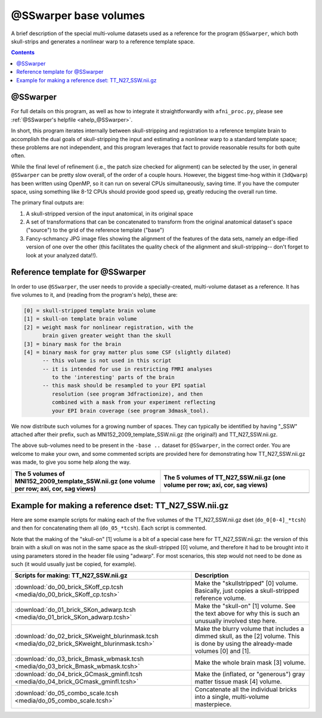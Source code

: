 .. _tempatl_sswarper_base:

**************************
**@SSwarper base volumes**
**************************

A brief description of the special multi-volume datasets used as a
reference for the program ``@SSwarper``, which both skull-strips
and generates a nonlinear warp to a reference template space.

.. contents::
   :depth: 3

@SSwarper
---------

For full details on this program, as well as how to integrate it
straightforwardly with ``afni_proc.py``, please see :ref:`@SSwarper's
helpfile <ahelp_@SSwarper>`.

In short, this program iterates internally between skull-stripping and
registration to a reference template brain to accomplish the dual
goals of skull-stripping the input and estimating a nonlinear warp to
a standard template space; these problems are not independent, and
this program leverages that fact to provide reasonable results for
both quite often.

While the final level of refinement (i.e., the patch size checked for
alignment) can be selected by the user, in general ``@SSwarper`` can
be pretty slow overall, of the order of a couple hours.  However, the
biggest time-hog within it (``3dQwarp``) has been written using
OpenMP, so it can run on several CPUs simultaneously, saving time.  If
you have the computer space, using something like 8-12 CPUs should
provide good speed up, greatly reducing the overall run time.

The primary final outputs are: 

#. A skull-stripped version of the input anatomical, in its original
   space

#. A set of transformations that can be concatenated to transform from
   the original anatomical dataset's space ("source") to the grid of
   the reference template ("base")

#. Fancy-schmancy JPG image files showing the alignment of the
   features of the data sets, namely an edge-ified version of one over
   the other (this facilitates the quality check of the alignment and
   skull-stripping-- don't forget to look at your analyzed data!!).


Reference template for @SSwarper
--------------------------------

In order to use ``@SSwarper``, the user needs to provide a
specially-created, multi-volume dataset as a reference.  It has five
volumes to it, and (reading from the program's help), these are:


.. code-block:: none

   [0] = skull-stripped template brain volume
   [1] = skull-on template brain volume
   [2] = weight mask for nonlinear registration, with the
         brain given greater weight than the skull
   [3] = binary mask for the brain
   [4] = binary mask for gray matter plus some CSF (slightly dilated)
         -- this volume is not used in this script
         -- it is intended for use in restricting FMRI analyses
            to the 'interesting' parts of the brain
         -- this mask should be resampled to your EPI spatial
            resolution (see program 3dfractionize), and then
            combined with a mask from your experiment reflecting
            your EPI brain coverage (see program 3dmask_tool).

We now distribute such volumes for a growing number of spaces.  They
can typically be identified by having "_SSW" attached after their
prefix, such as MNI152_2009_template_SSW.nii.gz (the original!) and
TT_N27_SSW.nii.gz.

The above sub-volumes need to be present in the ``-base ..`` dataset
for ``@SSwarper``, in the correct order.  You are welcome to make your
own, and some commented scripts are provided here for demonstrating
how TT_N27_SSW.nii.gz was made, to give you some help along the way.

.. list-table:: 
   :header-rows: 1
   :widths: 50 50

   * - The 5 volumes of MNI152_2009_template_SSW.nii.gz (one volume
       per row; axi, cor, sag views)
     - The 5 volumes of TT_N27_SSW.nii.gz (one volume
       per row; axi, cor, sag views)
   * - .. image:: media/ALL_MNI152_2009_template_SSW.jpg
          :width: 100%   
          :align: center
     - .. image:: media/ALL_TT_N27_SSW.jpg
          :width: 100%   
          :align: center

Example for making a reference dset: TT_N27_SSW.nii.gz
------------------------------------------------------

Here are some example scripts for making each of the five volumes of
the TT_N27_SSW.nii.gz dset (``do_0[0-4]_*tcsh``) and then for
concatenating them all (``do_05_*tcsh``).  Each script is commented.

Note that the making of the "skull-on" [1] volume is a bit of a
special case here for TT_N27_SSW.nii.gz: the version of this brain
with a skull on was not in the same space as the skull-stripped [0]
volume, and therefore it had to be brought into it using parameters
stored in the header file using "adwarp". For most scenarios, this
step would not need to be done as such (it would usually just be
copied, for example).

.. list-table:: 
   :header-rows: 1

   * - Scripts for making: TT_N27_SSW.nii.gz
     - Description
   * - :download:`do_00_brick_SKoff_cp.tcsh
       <media/do_00_brick_SKoff_cp.tcsh>`
     - Make the "skullstripped" [0] volume. Basically, just copies a
       skull-stripped reference volume.
   * - :download:`do_01_brick_SKon_adwarp.tcsh
       <media/do_01_brick_SKon_adwarp.tcsh>`
     - Make the "skull-on" [1] volume. See the text above for why this
       is such an unusually involved step here.
   * - :download:`do_02_brick_SKweight_blurinmask.tcsh
       <media/do_02_brick_SKweight_blurinmask.tcsh>`
     - Make the blurry volume that includes a dimmed skull, as the [2]
       volume.  This is done by using the already-made volumes [0] and
       [1].
   * - :download:`do_03_brick_Bmask_wbmask.tcsh
       <media/do_03_brick_Bmask_wbmask.tcsh>`
     - Make the whole brain mask [3] volume.
   * - :download:`do_04_brick_GCmask_gminfl.tcsh
       <media/do_04_brick_GCmask_gminfl.tcsh>`
     - Make the (inflated, or "generous") gray matter tissue mask [4]
       volume.
   * - :download:`do_05_combo_scale.tcsh
       <media/do_05_combo_scale.tcsh>`
     - Concatenate all the individual bricks into a single,
       multi-volume masterpiece.


